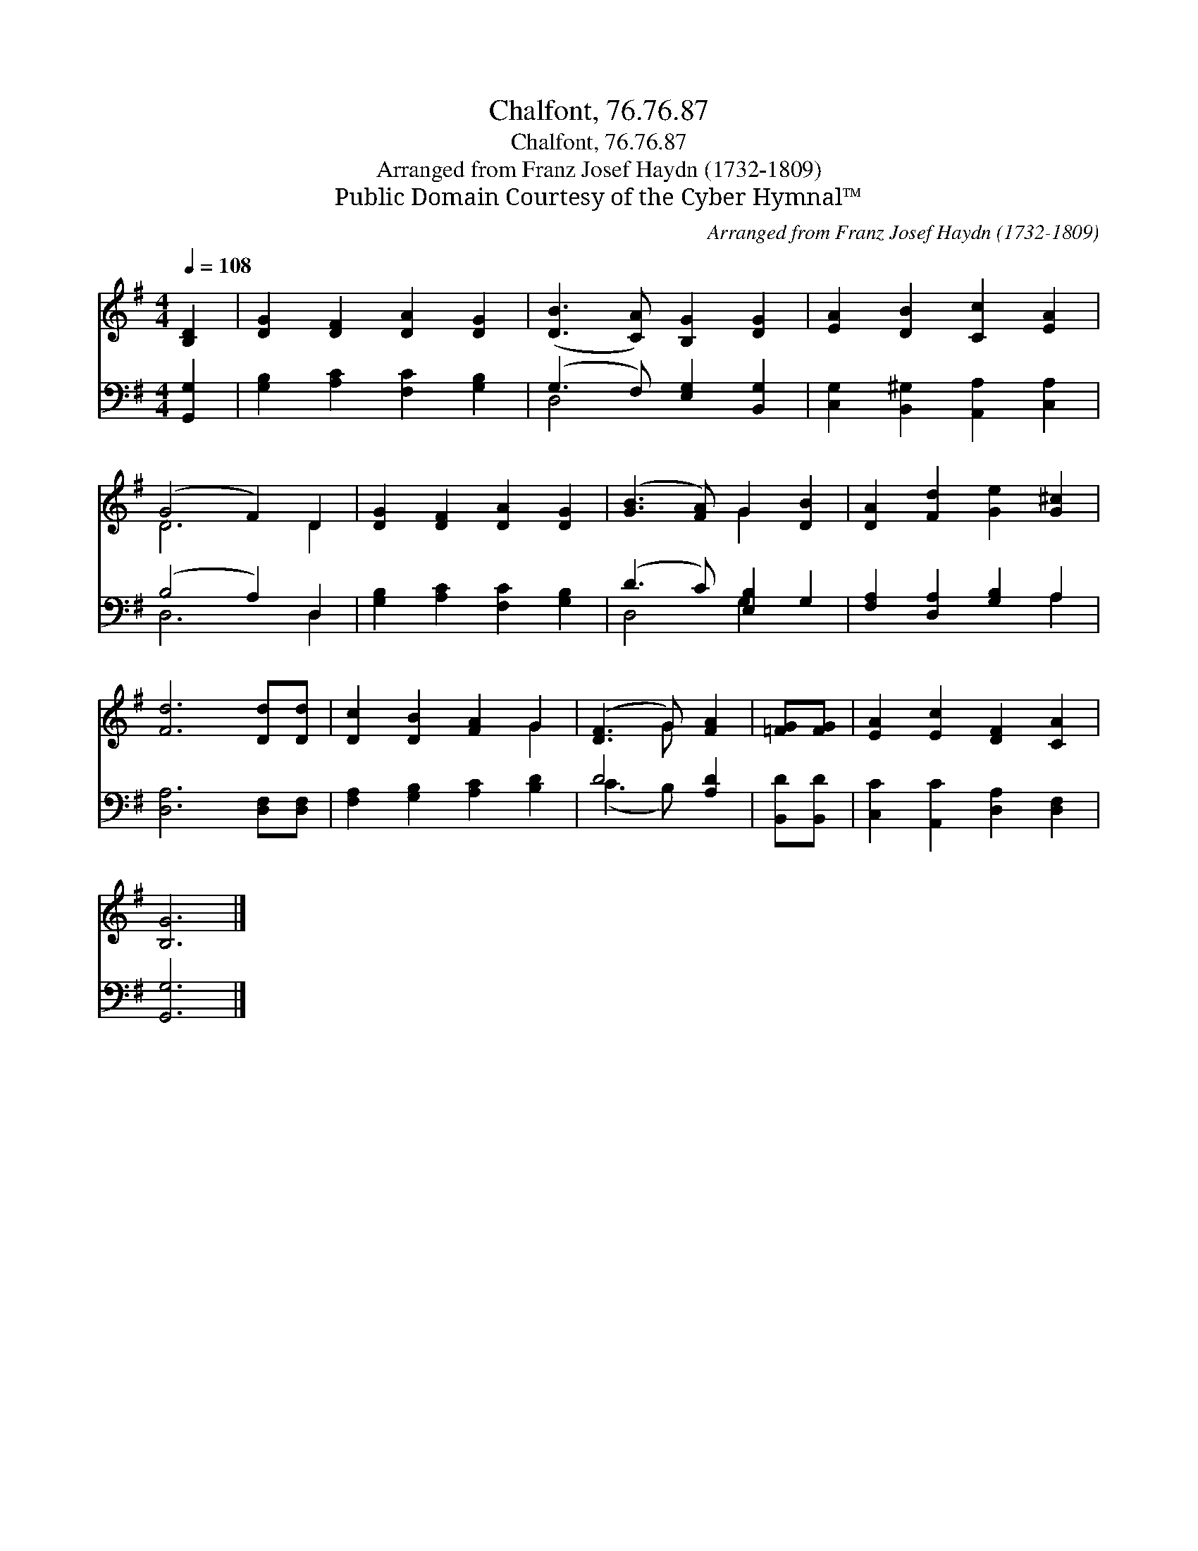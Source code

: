 X:1
T:Chalfont, 76.76.87
T:Chalfont, 76.76.87
T:Arranged from Franz Josef Haydn (1732-1809)
T:Public Domain Courtesy of the Cyber Hymnal™
C:Arranged from Franz Josef Haydn (1732-1809)
Z:Public Domain
Z:Courtesy of the Cyber Hymnal™
%%score ( 1 2 ) ( 3 4 )
L:1/8
Q:1/4=108
M:4/4
K:G
V:1 treble 
V:2 treble 
V:3 bass 
V:4 bass 
V:1
 [B,D]2 | [DG]2 [DF]2 [DA]2 [DG]2 | ([DB]3 [CA]) [B,G]2 [DG]2 | [EA]2 [DB]2 [Cc]2 [EA]2 | %4
 (G4 F2) D2 | [DG]2 [DF]2 [DA]2 [DG]2 | ([GB]3 [FA]) G2 [DB]2 | [DA]2 [Fd]2 [Ge]2 [G^c]2 | %8
 [Fd]6 [Dd][Dd] | [Dc]2 [DB]2 [FA]2 G2 | ([DF]3 G) [FA]2 | [=FG][FG] | [EA]2 [Ec]2 [DF]2 [CA]2 | %13
 [B,G]6 |] %14
V:2
 x2 | x8 | x8 | x8 | D6 D2 | x8 | x4 G2 x2 | x8 | x8 | x6 G2 | x3 G x2 | x2 | x8 | x6 |] %14
V:3
 [G,,G,]2 | [G,B,]2 [A,C]2 [F,C]2 [G,B,]2 | (G,3 F,) [E,G,]2 [B,,G,]2 | %3
 [C,G,]2 [B,,^G,]2 [A,,A,]2 [C,A,]2 | (B,4 A,2) D,2 | [G,B,]2 [A,C]2 [F,C]2 [G,B,]2 | %6
 (D3 C) [E,B,]2 G,2 | [F,A,]2 [D,A,]2 [G,B,]2 A,2 | [D,A,]6 [D,F,][D,F,] | %9
 [F,A,]2 [G,B,]2 [A,C]2 [B,D]2 | D4 [A,D]2 | [B,,D][B,,D] | [C,C]2 [A,,C]2 [D,A,]2 [D,F,]2 | %13
 [G,,G,]6 |] %14
V:4
 x2 | x8 | D,4 x4 | x8 | D,6 D,2 | x8 | D,4 G,2 x2 | x6 A,2 | x8 | x8 | (C3 B,) x2 | x2 | x8 | %13
 x6 |] %14

